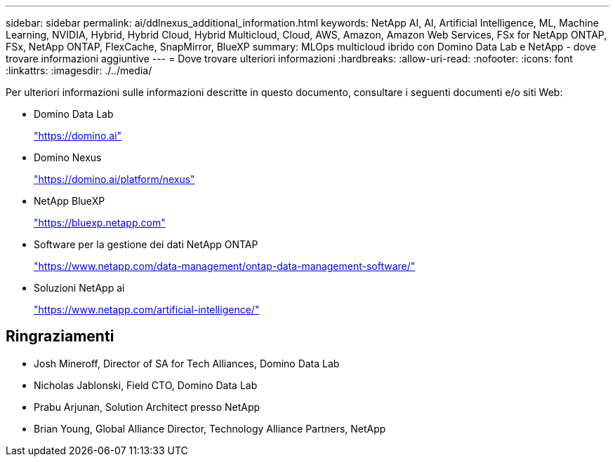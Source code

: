 ---
sidebar: sidebar 
permalink: ai/ddlnexus_additional_information.html 
keywords: NetApp AI, AI, Artificial Intelligence, ML, Machine Learning, NVIDIA, Hybrid, Hybrid Cloud, Hybrid Multicloud, Cloud, AWS, Amazon, Amazon Web Services, FSx for NetApp ONTAP, FSx, NetApp ONTAP, FlexCache, SnapMirror, BlueXP 
summary: MLOps multicloud ibrido con Domino Data Lab e NetApp - dove trovare informazioni aggiuntive 
---
= Dove trovare ulteriori informazioni
:hardbreaks:
:allow-uri-read: 
:nofooter: 
:icons: font
:linkattrs: 
:imagesdir: ./../media/


[role="lead"]
Per ulteriori informazioni sulle informazioni descritte in questo documento, consultare i seguenti documenti e/o siti Web:

* Domino Data Lab
+
link:https://domino.ai["https://domino.ai"]

* Domino Nexus
+
link:https://domino.ai/platform/nexus["https://domino.ai/platform/nexus"]

* NetApp BlueXP
+
link:https://bluexp.netapp.com["https://bluexp.netapp.com"]

* Software per la gestione dei dati NetApp ONTAP
+
link:https://www.netapp.com/data-management/ontap-data-management-software/["https://www.netapp.com/data-management/ontap-data-management-software/"]

* Soluzioni NetApp ai
+
link:https://www.netapp.com/artificial-intelligence/["https://www.netapp.com/artificial-intelligence/"]





== Ringraziamenti

* Josh Mineroff, Director of SA for Tech Alliances, Domino Data Lab
* Nicholas Jablonski, Field CTO, Domino Data Lab
* Prabu Arjunan, Solution Architect presso NetApp
* Brian Young, Global Alliance Director, Technology Alliance Partners, NetApp

